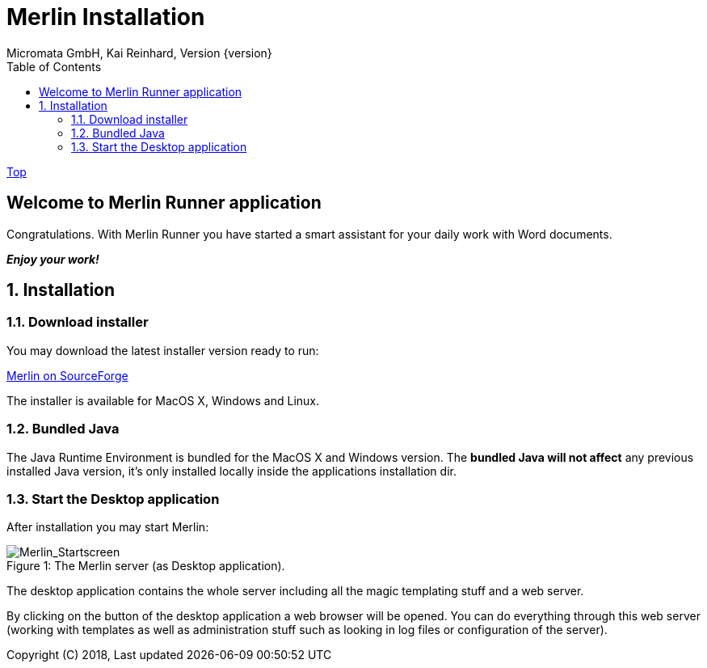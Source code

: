 Merlin Installation
===================
Micromata GmbH, Kai Reinhard, Version {version}
:toc:
:toclevels: 4

:last-update-label: Copyright (C) 2018, Last updated

link:index.html[Top]

== Welcome to Merlin Runner application

Congratulations. With Merlin Runner you have started a smart assistant for your daily work with Word documents.

*_Enjoy your work!_*

:sectnums:

== Installation


=== Download installer
You may download the latest installer version ready to run: +
[.text-center]
https://sourceforge.net/projects/merlinrunner/[Merlin on SourceForge^] +
[.text-left]
The installer is available for MacOS X, Windows and Linux.

=== Bundled Java
The Java Runtime Environment is bundled for the MacOS X and Windows version. The *bundled Java will not affect* any
previous installed Java version, it's only installed locally inside the applications installation dir.

=== Start the Desktop application
After installation you may start Merlin:

.The Merlin server (as Desktop application).
[caption="Figure 1: "]
image::images/Merlin-StartScreen.jpg[Merlin_Startscreen]


The desktop application contains the whole server including all the magic templating stuff and a web server.

By clicking on the button of the desktop application a web browser will be opened. You can do everything through this
web server (working with templates as well as administration stuff such as looking in log files or configuration of the server).
